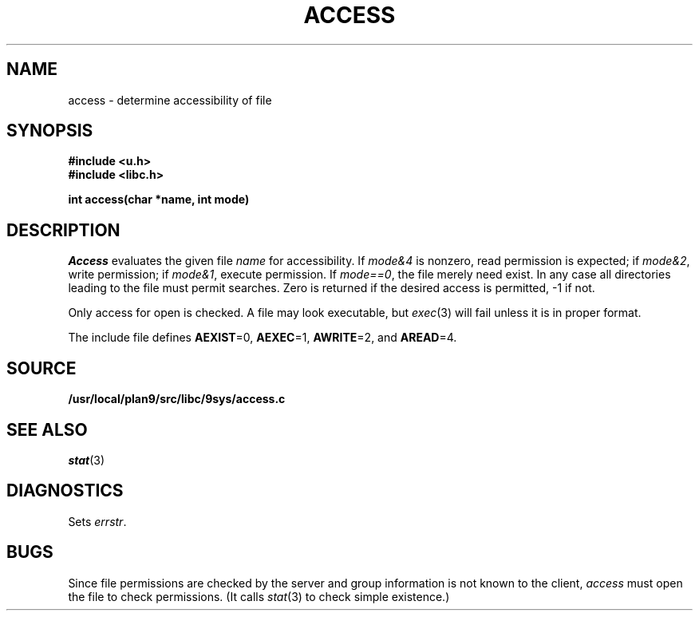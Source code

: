 .TH ACCESS 3
.SH NAME
access \- determine accessibility of file
.SH SYNOPSIS
.B #include <u.h>
.br
.B #include <libc.h>
.PP
.B
int access(char *name, int mode)
.SH DESCRIPTION
.I Access
evaluates the given
file
.I name
for accessibility.
If \fImode\fL&4\fR
is nonzero,
read permission is expected;
if \fImode\fL&2\fR,
write permission;
if \fImode\fL&1\fR,
execute permission.
If \fImode\fL==0\fR,
the file merely need exist.
In any case
all directories leading to the file
must permit searches.
Zero is returned if the desired access is permitted,
\-1 if not.
.PP
Only access for open is checked.
A file may look executable, but
.IR exec (3)
will fail unless it is in proper format.
.PP
The include file
.F <libc.h>
defines
.BR AEXIST =0,
.BR AEXEC =1,
.BR AWRITE =2,
and
.BR AREAD =4.
.PP
.SH SOURCE
.B /usr/local/plan9/src/libc/9sys/access.c
.SH SEE ALSO
.IR stat (3)
.SH DIAGNOSTICS
Sets
.IR errstr .
.SH BUGS
Since file permissions are checked by the server and group information
is not known to the client,
.I access
must open the file to check permissions.
(It calls
.IR stat (3)
to check simple existence.)
